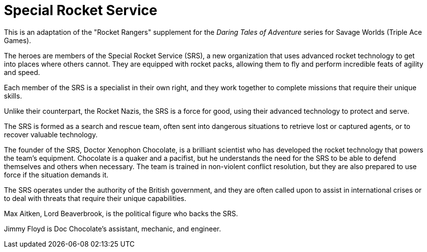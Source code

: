 = Special Rocket Service

[sidebar]
This is an adaptation of the "Rocket Rangers" supplement for the _Daring Tales of Adventure_ series for Savage Worlds (Triple Ace Games). 

The heroes are members of the Special Rocket Service (SRS), a new organization that uses advanced rocket technology to get into places where others cannot. 
They are equipped with rocket packs, allowing them to fly and perform incredible feats of agility and speed.

Each member of the SRS is a specialist in their own right, and they work together to complete missions that require their unique skills.

Unlike their counterpart, the Rocket Nazis, the SRS is a force for good, using their advanced technology to protect and serve.

The SRS is formed as a search and rescue team, often sent into dangerous situations to retrieve lost or captured agents, or to recover valuable technology.

The founder of the SRS, Doctor Xenophon Chocolate, is a brilliant scientist who has developed the rocket technology that powers the team's equipment.
Chocolate is a quaker and a pacifist, but he understands the need for the SRS to be able to defend themselves and others when necessary.
The team is trained in non-violent conflict resolution, but they are also prepared to use force if the situation demands it.

The SRS operates under the authority of the British government, and they are often called upon to assist in international crises or to deal with threats that require their unique capabilities.

Max Aitken, Lord Beaverbrook, is the political figure who backs the SRS.

Jimmy Floyd is Doc Chocolate's assistant, mechanic, and engineer.

